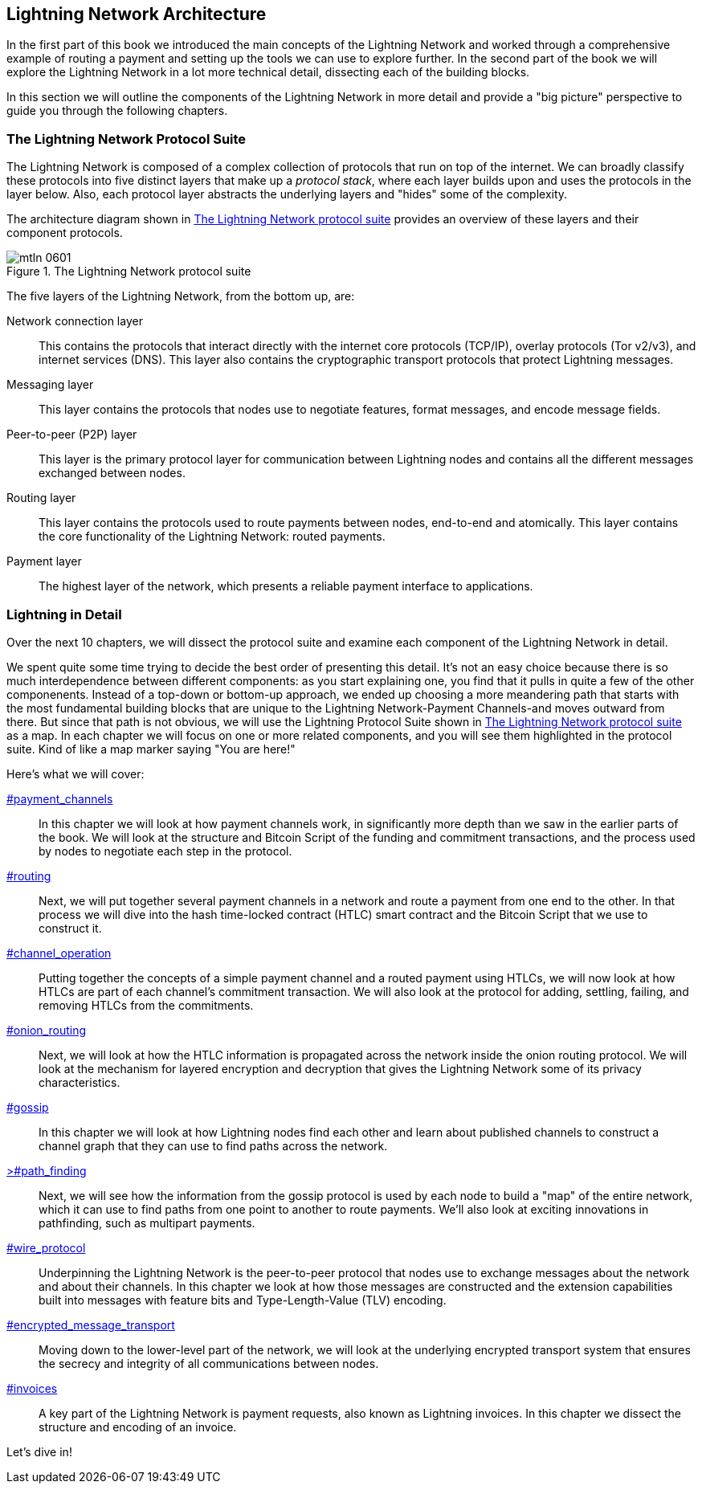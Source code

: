 == Lightning Network Architecture

((("architecture, Lightning Network", id="ix_06_lightning_architecture-asciidoc0", range="startofrange")))In the first part of this book we introduced the main concepts of the Lightning Network and worked through a comprehensive example of routing a payment and setting up the tools we can use to explore further. In the second part of the book we will explore the Lightning Network in a lot more technical detail, dissecting each of the building blocks.

In this section we will outline the components of the Lightning Network in more detail and provide a "big picture" perspective to guide you through the following chapters.

=== The Lightning Network Protocol Suite

((("architecture, Lightning Network","protocol suite")))((("protocol stack")))The Lightning Network is composed of a complex collection of protocols that run on top of the internet. We can broadly classify these protocols into five distinct layers that make up a _protocol stack_, where each layer builds upon and uses the protocols in the layer below. Also, each protocol layer abstracts the underlying layers and "hides" some of the complexity.

The architecture diagram shown in <<lightning_network_protocol_suite>> provides an overview of these layers and their component protocols. 

[[lightning_network_protocol_suite]]
.The Lightning Network protocol suite
image::images/mtln_0601.png[]

((("architecture, Lightning Network","layers")))The five layers of the Lightning Network, from the bottom up, are:

Network connection layer:: This contains the protocols that interact directly with the internet core protocols (TCP/IP), overlay protocols (Tor v2/v3), and internet services (DNS). This layer also contains the cryptographic transport protocols that protect Lightning pass:[<span class="keep-together">messages</span>].

Messaging layer:: This layer contains the protocols that nodes use to negotiate features, format messages, and encode message fields.

Peer-to-peer (P2P) layer:: This layer is the primary protocol layer for communication between Lightning nodes and contains all the different messages exchanged between nodes.

Routing layer:: This layer contains the protocols used to route payments between nodes, end-to-end and atomically. This layer contains the core functionality of the Lightning Network: routed payments.

Payment layer:: The highest layer of the network, which presents a reliable payment interface to applications.

=== Lightning in Detail

((("architecture, Lightning Network","outline of details")))Over the next 10 chapters, we will dissect the protocol suite and examine each component of the Lightning Network in detail.

We spent quite some time trying to decide the best order of presenting this detail. It's not an easy choice because there is so much interdependence between different components: as you start explaining one, you find that it pulls in quite a few of the other componenents. Instead of a top-down or bottom-up approach, we ended up choosing a more meandering path that starts with the most fundamental building blocks that are unique to the Lightning Network-Payment Channels-and moves outward from there. But since that path is not obvious, we will use the Lightning Protocol Suite shown in <<lightning_network_protocol_suite>> as a map. In each chapter we will focus on one or more related components, and you will see them highlighted in the protocol suite. Kind of like a map marker saying "You are here!"

Here's what we will cover:

pass:[<a data-type="xref" href="payment_channels" data-xrefstyle="chap-num-title">#payment_channels</a>]:: In this chapter we will look at how payment channels work, in significantly more depth than we saw in the earlier parts of the book. We will look at the structure and Bitcoin Script of the funding and commitment transactions, and the process used by nodes to negotiate each step in the protocol.

pass:[<a data-type="xref" href="#routing" data-xrefstyle="chap-num-title">#routing</a>]:: Next, we will put together several payment channels in a network and route a payment from one end to the other. In that process we will dive into the hash time-locked contract (HTLC) smart contract and the Bitcoin Script that we use to construct it.

pass:[<a data-type="xref" href="#channel_operation" data-xrefstyle="chap-num-title">#channel_operation</a>]:: Putting together the concepts of a simple payment channel and a routed payment using HTLCs, we will now look at how HTLCs are part of each channel's commitment transaction. We will also look at the protocol for adding, settling, failing, and removing HTLCs from the commitments.

pass:[<a data-type="xref" href="#onion_routing" data-xrefstyle="chap-num-title">#onion_routing</a>]:: Next, we will look at how the HTLC information is propagated across the network inside the onion routing protocol. We will look at the mechanism for layered encryption and decryption that gives the Lightning Network some of its privacy characteristics.

pass:[<a data-type="xref" href="#gossip" data-xrefstyle="chap-num-title">#gossip</a>]:: In this chapter we will look at how Lightning nodes find each other and learn about published channels to construct a channel graph that they can use to find paths across the network.

pass:[<a data-type="xref" href="#path_finding" data-xrefstyle="chap-num-title">>#path_finding</a>]:: Next, we will see how the information from the gossip protocol is used by each node to build a "map" of the entire network, which it can use to find paths from one point to another to route payments. We'll also look at exciting innovations in pathfinding, such as multipart payments.

pass:[<a data-type="xref" href="#wire_protocol" data-xrefstyle="chap-num-title">#wire_protocol</a>]:: Underpinning the Lightning Network is the peer-to-peer protocol that nodes use to exchange messages about the network and about their channels. In this chapter we look at how those messages are constructed and the extension capabilities built into messages with feature bits and Type-Length-Value (TLV) encoding.

pass:[<a data-type="xref" href="#encrypted_message_transport" data-xrefstyle="chap-num-title">#encrypted_message_transport</a>]:: Moving down to the lower-level part of the network, we will look at the underlying encrypted transport system that ensures the secrecy and integrity of all communications between nodes.(((range="endofrange", startref="ix_06_lightning_architecture-asciidoc0")))

pass:[<a data-type="xref" href="#invoices" data-xrefstyle="chap-num-title">#invoices</a>]:: A key part of the Lightning Network is payment requests, also known as Lightning invoices. In this chapter we dissect the structure and encoding of an invoice.

Let's dive in!

